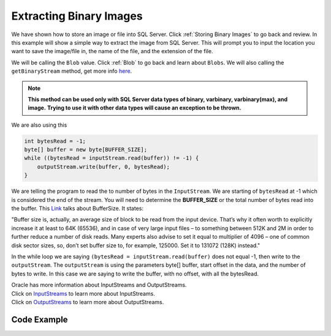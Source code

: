 Extracting Binary Images
========================

We have shown how to store an image or file into SQL Server. Click :ref:`Storing Binary Images` to go back
and review.  In this example will show a simple way to extract the image from SQL Server.  This will prompt you
to input the location you want to save the image/file in, the name of the file, and the extension of the file.

We will be calling the ``Blob`` value.  Click :ref:`Blob` to go back and learn about ``Blobs``.  We will also
calling the ``getBinaryStream`` method, get more info `here`_.

.. _here: https://docs.microsoft.com/en-us/sql/connect/jdbc/reference/getbinarystream-method-java-lang-string?view=sql-server-ver15

.. note::
    **This method can be used only with SQL Server data types of binary, varbinary, varbinary(max), and image.**
    **Trying to use it with other data types will cause an exception to be thrown.**


We are also using this

.. code-block:: java

    int bytesRead = -1;
    byte[] buffer = new byte[BUFFER_SIZE];
    while ((bytesRead = inputStream.read(buffer)) != -1) {
        outputStream.write(buffer, 0, bytesRead);
    }

We are telling the program to read the to number of bytes in the ``InputStream``.  We are starting of
``bytesRead`` at -1 which is considered the end of the stream.  You will need to determine the **BUFFER_SIZE**
or the total number of bytes read into the buffer.  This `Link`_ talks about BufferSize.  It states:

.. _Link: http://java-performance.info/java-io-bufferedinputstream-and-java-util-zip-gzipinputstream/#:~:text=Buffer%20size%20is%2C%20actually%2C%20an,a%20number%20of%20disk%20reads.


"Buffer size is, actually, an average size of block to be read from the
input device. That’s why it often worth to explicitly increase it at least to 64K (65536), and in case of
very large input files – to something between 512K and 2M in order to further reduce a number of disk reads.
Many experts also advise to set it equal to multiplier of 4096 – one of common disk sector sizes, so,
don’t set buffer size to, for example, 125000. Set it to 131072 (128K) instead."

In the while loop we are saying ``(bytesRead = inputStream.read(buffer)`` does not equal -1, then write to the
``outputStream``.  The ``outputStream`` is using the parameters byte[] buffer, start offset in the data, and the number
of bytes to write.  In this case we are saying to write the buffer, with no offset, with all the bytesRead.

| Oracle has more information about InputStreams and OutputStreams.
| Click on `InputStreams`_ to learn more about InputStreams.
| Click on `OutputStreams`_ to learn more about OutputStreams.

.. _InputStreams: https://docs.oracle.com/javase/7/docs/api/java/io/InputStream.html
.. _OutputStreams: https://docs.oracle.com/javase/7/docs/api/java/io/OutputStream.html

Code Example
------------

.. code-block:: java
    :emphasize-lines: 26-27
    :linenos:

    package net.codejava.jdbc;
    import java.io.*;
    import java.sql.*;
    import java.util.Scanner;

    public class GetBinaryImage {
        public static void main(String[] args) throws FileNotFoundException {
            Connection conn = null;
            PreparedStatement stmt = null;
            ResultSet rs = null;
            try {
                Scanner console = new Scanner(System.in);
                System.out.print("Enter Save Location ");
                String filepath = console.next();
                File fpath = new File(filepath);
                System.out.print("Enter Saved File Name ");
                String picname = console.next();
                System.out.print("Enter Saved File Name Extension ");
                String picnameext = console.next();
                String dbURL = "jdbc:sqlserver://localhost;databaseName=GAFA; " +
                               "integratedSecurity=true";
                conn = DriverManager.getConnection(dbURL);
                //This is a simple SELECT statement from the database Pics. We are wanting to get all data
                //from column PictureName that matches the name of the picture we inputted.
                String sql =  "SELECT * " +
                              "From dbo.Pics "+
                              "Where PictureName = '" + picname + "' ; ";
                stmt = conn.prepareStatement(sql);
                rs = stmt.executeQuery();
                while (rs.next()) {
                    Blob blob = rs.getBlob("Data");
                    InputStream inputStream = blob.getBinaryStream();
                    OutputStream outputStream = new FileOutputStream(fpath +"\\" + picname +"." +  picnameext);
                    int bytesRead = -1;
                    byte[] buffer = new byte[BUFFER_SIZE];
                    while ((bytesRead = inputStream.read(buffer)) != -1) {
                        outputStream.write(buffer, 0, bytesRead);
                    }
                    inputStream.close();
                    outputStream.close();
                }
            } catch (SQLException | IOException ex) {
                ex.printStackTrace();
            }
        }
    }